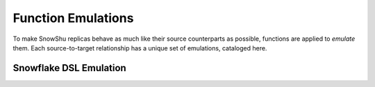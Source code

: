 .. raw:: html

   <style type="text/css">
     table {
       table-layout: fixed;
       width: 100%
     }
     html.writer-html5 .rst-content table.docutils th>p {
       text-align: center;
     }
     html.writer-html5 .rst-content table.docutils td>p {
       font-size: 10px;
       text-align: left;
     }
     .rst-content table.docutils td {
       padding-left:8px;
     }
     .rst-content blockquote, blockquote ~p {
       margin-left: 0;
       margin-bottom: 5px;
       line-height: 0;
       font-size: 10px;
       white-space: pre-line;
     }
   </style>

===================
Function Emulations
===================

To make SnowShu replicas behave as much like their source counterparts as possible, functions are applied to *emulate* them. 
Each source-to-target relationship has a unique set of emulations, cataloged here.

-----------------------
Snowflake DSL Emulation
-----------------------

.. csv-table:: Snowflake DSL Emulation   
   :file: ./snowflake_function_map.csv
   :widths: 20, 11, 10, 10
   :header-rows: 1
